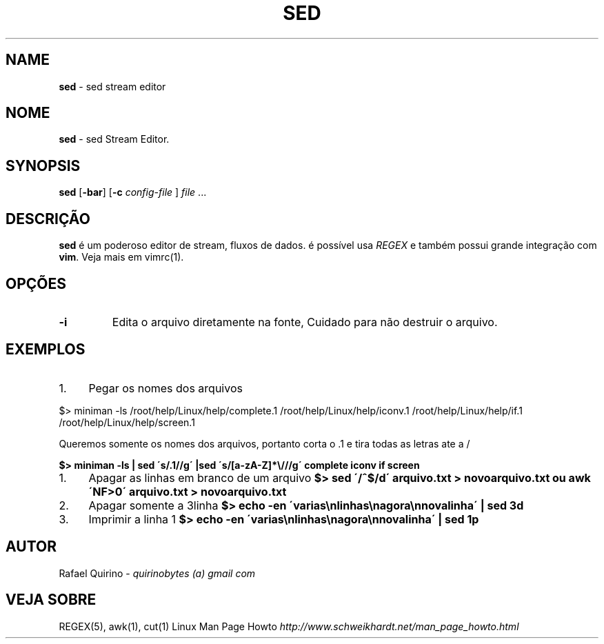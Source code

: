 .\" generated with Ronn/v0.7.3
.\" http://github.com/rtomayko/ronn/tree/0.7.3
.
.TH "SED" "1" "March 2017" "" ""
.
.SH "NAME"
\fBsed\fR \- sed stream editor
.
.SH "NOME"
\fBsed\fR \- sed Stream Editor\.
.
.SH "SYNOPSIS"
\fBsed\fR [\fB\-bar\fR] [\fB\-c\fR \fIconfig\-file\fR ] \fIfile\fR \.\.\.
.
.SH "DESCRIÇÃO"
\fBsed\fR é um poderoso editor de stream, fluxos de dados\. é possível usa \fIREGEX\fR e também possui grande integração com \fBvim\fR\. Veja mais em vimrc(1)\.
.
.SH "OPÇÕES"
.
.TP
\fB\-i\fR
Edita o arquivo diretamente na fonte, Cuidado para não destruir o arquivo\.
.
.SH "EXEMPLOS"
.
.IP "1." 4
Pegar os nomes dos arquivos
.
.IP "" 0
.
.P
$> miniman \-ls /root/help/Linux/help/complete\.1 /root/help/Linux/help/iconv\.1 /root/help/Linux/help/if\.1 /root/help/Linux/help/screen\.1
.
.P
Queremos somente os nomes dos arquivos, portanto corta o \.1 e tira todas as letras ate a /
.
.P
\fB$> miniman \-ls | sed \'s/\.1//g\' |sed \'s/[a\-zA\-Z]*\e///g\' complete iconv if screen\fR
.
.IP "1." 4
Apagar as linhas em branco de um arquivo \fB$> sed \'/^$/d\' arquivo\.txt > novoarquivo\.txt ou awk \'NF>0\' arquivo\.txt > novoarquivo\.txt\fR
.
.IP "2." 4
Apagar somente a 3linha \fB$> echo \-en \'varias\enlinhas\enagora\ennovalinha\' | sed 3d\fR
.
.IP "3." 4
Imprimir a linha 1 \fB$> echo \-en \'varias\enlinhas\enagora\ennovalinha\' | sed 1p\fR
.
.IP "" 0
.
.SH "AUTOR"
Rafael Quirino \- \fIquirinobytes (a) gmail com\fR
.
.SH "VEJA SOBRE"
REGEX(5), awk(1), cut(1) Linux Man Page Howto \fIhttp://www\.schweikhardt\.net/man_page_howto\.html\fR
